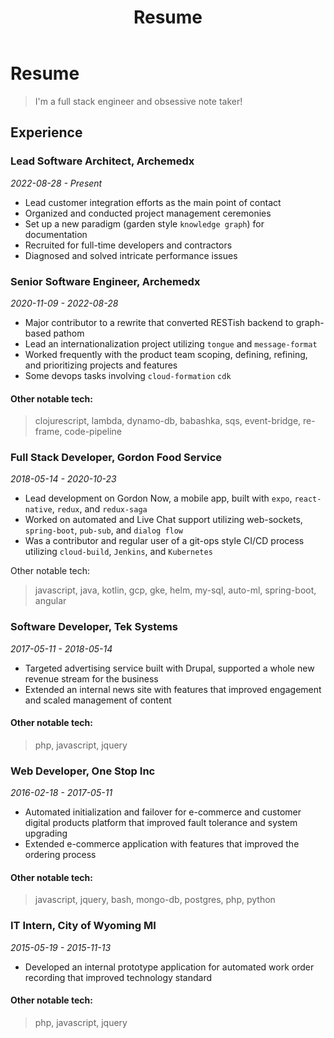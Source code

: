 #+TITLE: Resume
#+options: H:6

* Resume
#+begin_quote
I'm a full stack engineer and obsessive note taker!
#+end_quote

** Experience
*** Lead Software Architect, Archemedx
/2022-08-28 - Present/

- Lead customer integration efforts as the main point of contact
- Organized and conducted project management ceremonies
- Set up a new paradigm (garden style ~knowledge graph~) for documentation
- Recruited for full-time developers and contractors
- Diagnosed and solved intricate performance issues

*** Senior Software Engineer, Archemedx
/2020-11-09 - 2022-08-28/

- Major contributor to a rewrite that converted RESTish backend to graph-based pathom
- Lead an internationalization project utilizing ~tongue~ and ~message-format~
- Worked frequently with the product team scoping, defining, refining, and prioritizing projects and features
- Some devops tasks involving ~cloud-formation~ ~cdk~
**** Other notable tech:
#+begin_quote
clojurescript, lambda, dynamo-db, babashka, sqs, event-bridge, re-frame, code-pipeline
#+end_quote

*** Full Stack Developer, Gordon Food Service
/2018-05-14 - 2020-10-23/

- Lead development on Gordon Now, a mobile app, built with ~expo~, ~react-native~, ~redux~, and ~redux-saga~
- Worked on automated and Live Chat support utilizing web-sockets, ~spring-boot~, ~pub-sub~, and ~dialog flow~
- Was a contributor and regular user of a git-ops style CI/CD process utilizing ~cloud-build~, ~Jenkins~, and ~Kubernetes~
Other notable tech:
#+begin_quote
javascript, java, kotlin, gcp, gke, helm, my-sql, auto-ml, spring-boot, angular
#+end_quote

*** Software Developer, Tek Systems
/2017-05-11 - 2018-05-14/
- Targeted advertising service built with Drupal, supported a whole new revenue stream for the business
- Extended an internal news site with features that improved engagement and scaled management of content
**** Other notable tech:
#+begin_quote
php, javascript, jquery
#+end_quote

*** Web Developer, One Stop Inc
/2016-02-18 - 2017-05-11/
- Automated initialization and failover for e-commerce and customer digital products platform that improved fault tolerance and system upgrading
- Extended e-commerce application with features that improved the ordering process
**** Other notable tech:
#+begin_quote
javascript, jquery, bash, mongo-db, postgres, php, python
#+end_quote

*** IT Intern, City of Wyoming MI
/2015-05-19 - 2015-11-13/
- Developed an internal prototype application for automated work order recording that improved technology standard
**** Other notable tech:
#+begin_quote
php, javascript, jquery
#+end_quote
